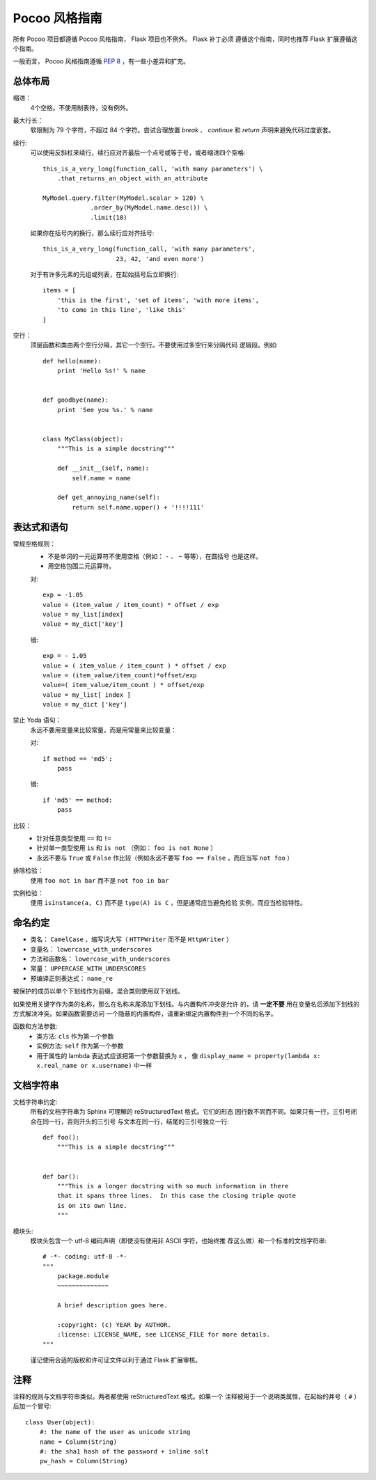 Pocoo 风格指南
==============

所有 Pocoo 项目都遵循 Pocoo 风格指南， Flask 项目也不例外。 Flask 补丁必须
遵循这个指南，同时也推荐 Flask 扩展遵循这个指南。

一般而言， Pocoo 风格指南遵循 :pep:`8` ，有一些小差异和扩充。

总体布局
--------

缩进：
  4个空格。不使用制表符，没有例外。

最大行长：
  软限制为 79 个字符，不超过 84 个字符。尝试合理放置 `break` 、 `continue`
  和 `return` 声明来避免代码过度嵌套。

续行:
  可以使用反斜杠来续行，续行应对齐最后一个点号或等于号，或者缩进四个空格::

    this_is_a_very_long(function_call, 'with many parameters') \
        .that_returns_an_object_with_an_attribute

    MyModel.query.filter(MyModel.scalar > 120) \
                 .order_by(MyModel.name.desc()) \
                 .limit(10)

  如果你在括号内的换行，那么续行应对齐括号::

    this_is_a_very_long(function_call, 'with many parameters',
                        23, 42, 'and even more')

  对于有许多元素的元组或列表，在起始括号后立即换行::
  
    items = [
        'this is the first', 'set of items', 'with more items',
        'to come in this line', 'like this'
    ]

空行：
  顶层函数和类由两个空行分隔，其它一个空行。不要使用过多空行来分隔代码
  逻辑段。例如::

    def hello(name):
        print 'Hello %s!' % name


    def goodbye(name):
        print 'See you %s.' % name


    class MyClass(object):
        """This is a simple docstring"""

        def __init__(self, name):
            self.name = name

        def get_annoying_name(self):
            return self.name.upper() + '!!!!111'

表达式和语句
------------

常规空格规则：
  - 不是单词的一元运算符不使用空格（例如： ``-`` 、 ``~`` 等等），在圆括号
    也是这样。
  - 用空格包围二元运算符。

  对::

    exp = -1.05
    value = (item_value / item_count) * offset / exp
    value = my_list[index]
    value = my_dict['key']

  错::

    exp = - 1.05
    value = ( item_value / item_count ) * offset / exp
    value = (item_value/item_count)*offset/exp
    value=( item_value/item_count ) * offset/exp
    value = my_list[ index ]
    value = my_dict ['key']

禁止 Yoda 语句：
  永远不要用变量来比较常量，而是用常量来比较变量：

  对::

    if method == 'md5':
        pass

  错::

    if 'md5' == method:
        pass

比较：
  - 针对任意类型使用 ``==`` 和 ``!=``
  - 针对单一类型使用 ``is`` 和 ``is not`` （例如： ``foo is not None`` ）
  - 永远不要与 ``True`` 或 ``False`` 作比较（例如永远不要写
    ``foo == False`` ，而应当写 ``not foo`` ）

排除检验：
  使用 ``foo not in bar`` 而不是 ``not foo in bar``

实例检验：
  使用 ``isinstance(a, C)`` 而不是 ``type(A) is C`` ，但是通常应当避免检验
  实例，而应当检验特性。


命名约定
--------

- 类名： ``CamelCase`` ，缩写词大写（ ``HTTPWriter`` 而不是
  ``HttpWriter`` ）
- 变量名： ``lowercase_with_underscores``
- 方法和函数名： ``lowercase_with_underscores``
- 常量： ``UPPERCASE_WITH_UNDERSCORES``
- 预编译正则表达式： ``name_re``

被保护的成员以单个下划线作为前缀，混合类则使用双下划线。

如果使用关键字作为类的名称，那么在名称末尾添加下划线。与内置构件冲突是允许
的，请 **一定不要** 用在变量名后添加下划线的方式解决冲突。如果函数需要访问
一个隐蔽的内置构件，请重新绑定内置构件到一个不同的名字。

函数和方法参数:
  - 类方法: ``cls`` 作为第一个参数
  - 实例方法: ``self`` 作为第一个参数
  - 用于属性的 lambda 表达式应该把第一个参数替换为 ``x`` ，
    像 ``display_name = property(lambda x: x.real_name or x.username)``
    中一样


文档字符串
----------

文档字符串约定:
  所有的文档字符串为 Sphinx 可理解的 reStructuredText 格式。它们的形态
  因行数不同而不同。如果只有一行，三引号闭合在同一行，否则开头的三引号
  与文本在同一行，结尾的三引号独立一行::  

    def foo():
        """This is a simple docstring"""


    def bar():
        """This is a longer docstring with so much information in there
        that it spans three lines.  In this case the closing triple quote
        is on its own line.
        """

模块头:
  模块头包含一个 utf-8 编码声明（即使没有使用非 ASCII 字符，也始终推
  荐这么做）和一个标准的文档字符串::

    # -*- coding: utf-8 -*-
    """
        package.module
        ~~~~~~~~~~~~~~

        A brief description goes here.

        :copyright: (c) YEAR by AUTHOR.
        :license: LICENSE_NAME, see LICENSE_FILE for more details.
    """

  谨记使用合适的版权和许可证文件以利于通过 Flask 扩展审核。


注释
----

注释的规则与文档字符串类似。两者都使用 reStructuredText 格式。如果一个
注释被用于一个说明类属性，在起始的井号（ ``#`` ）后加一个冒号::

    class User(object):
        #: the name of the user as unicode string
        name = Column(String)
        #: the sha1 hash of the password + inline salt
        pw_hash = Column(String)
